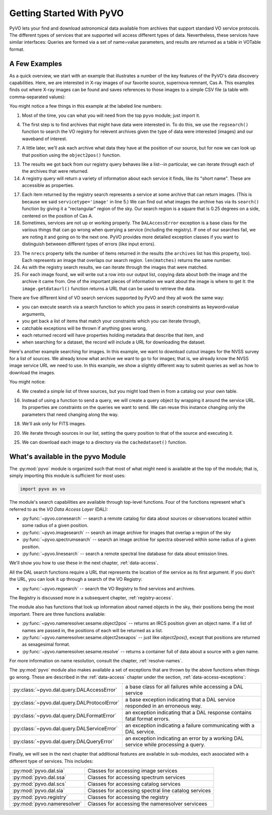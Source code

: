 .. _getting-started:

*************************
Getting Started With PyVO
*************************

PyVO lets your find and download astronomical data available from
archives that support standard VO service protocols.   The different
types of services that are supported will access different types of
data.  Nevertheless, these services have similar interfaces:  Queries
are formed via a set of name=value parameters, and results are
returned as a table in VOTable format.   

.. _getting-started-examples:

==============
A Few Examples
==============

As a quick overview, we start with an example that illustrates a
number of the key features of the PyVO's data discovery capabilities.
Here, we are interested in X-ray images of our favorite source,
supernova remnant, Cas A.  This examples finds out where X-ray images
can be found and saves references to those images to a simple CSV
file (a table with comma-separated values):

.. code-block:: python
   :linenos:

   import pyvo as vo

   # find archives with x-ray images
   archives = vo.regsearch(servicetype='image', waveband='xray')
                           
   # position of my favorite source
   pos = vo.object2pos('Cas A')

   # find images and list in a CSV file
   with open('cas-a.csv', 'w') as csv:
       print >> csv, "Archive short name,Archive title,Image", \
                     "title,format,RA,Dec,URL"
       for arch in archives:
           print "searching %s..." % arch.shortname

           try:
                matches = arch.search(pos=pos, size=0.25)
           except vo.DALAccessError, ex:
                print "Trouble accessing %s archive (%s)"\
                      % (arch.shortname, str(ex))
                continue

           print "...found %d images" % matches.nrecs
           for image in matches:
                print >> csv, ','.join( 
                    (arch.shortname, arch.title, image.title, 
                     str(image.ra), str(image.dec), image.format,
                     image.getdataurl()) )

You might notice a few things in this example at the labeled line
numbers: 

1.  Most of the time, you can what you will need from the top ``pyvo``
    module; just import it.  

4.  The first step is to find archives that might have data were
    interested in.  To do this, we use the ``regsearch()`` function to search
    the VO registry for relevent archives given the type of data were
    interested (images) and our waveband of interest.  

7.  A little later, we'll ask each archive what data they have at the
    position of our source, but for now we can look up that position using
    the ``object2pos()`` function.  

13. The results we got back from our registry query behaves like a
    list--in particular, we can iterate through each of the archives that
    were returned.  

14. A registry query will return a variety of information about each
    service it finds, like its "short name".  These are accessible as
    properties.  

17. Each item returned by the registry search represents a service at
    some archive that can return images.  (This is because we said
    ``servicetype='image'`` in line 5.)  We can find out what images the
    archive has via its ``search()`` function by giving it a "rectangular"
    region of the sky.  Our search region is a square that is 0.25 degrees
    on a side, centered on the position of Cas A.  

18. Sometimes, services are not up or working properly.   The
    ``DALAccessError`` exception is a base class for the various things
    that can go wrong when querying a service (including the registry).
    If one of our searches fail, we are noting it and going on to the next
    one.  PyVO provides more detailed exception classes if you want to
    distinguish betweeen different types of errors (like input errors).  

23. The ``nrecs`` property tells the number of items returned in the
    results (the ``archives`` list has this property, too).  Each
    represents an image that overlaps our search region.  ``len(matches)``
    returns the same number.  

24. As with the registry search results, we can iterate through the
    images that were matched.  

25. For each image found, we will write out a row into our output
    list, copying data about both the image and the archive it came from.
    One of the important pieces of information we want about the image is
    where to get it:  the ``image.getdataurl()`` function returns a URL
    that can be used to retrieve the data.  

There are five different kind of VO search services supported by PyVO 
and they all work the same way:  

* you can execute search via a search function to which you pass in
  search constraints as keyword=value arguments,
* you get back a list of items that match your constraints which you
  can iterate through,
* catchable exceptions will be thrown if anything goes wrong, 
* each returned record will have properties holding metadata that
  describe that item, and 
* when searching for a dataset, the record will include a URL for
  downloading the dataset.  

Here's another example searching for images.  In this example, we want
to download cutout images for the NVSS survey for a list of sources.
We already know what archive we want to go to for images; that is, we
already know the NVSS image service URL we need to use.  In this
example, we show a slightly different way to submit queries as well as
how to download the images. 

.. code-block:: python
   :linenos:

   import pyvo as vo

   # obtain your list of positions from somewhere
   sourcenames = ["ngc4258", "m101", "m51"]
   mysources = {}
   for src in sourcenames:
       mysources[src] = vo.object2pos(src)

   # create an output directory for cutouts
   import os
   if not os.path.exists("NVSSimages"):
       os.mkdir("NVSSimages")

   # setup a query object for NVSS
   nvss = "http://skyview.gsfc.nasa.gov/cgi-bin/vo/sia.pl?survey=nvss&"
   query = vo.sia.SIAQuery(nvss)
   query.size = 0.2                 # degrees
   query.format = 'image/fits'

   for name, pos in mysources.items():
       query.pos = pos
       results=query.execute()
       for image in results:
           print "Downloading %s..." % name
           image.cachedataset(filename="NVSSimages/%s.fits" % name)

You might notice:

4.  We created a simple list of three sources, but you might load them in
    from a catalog our your own table.  

16. Instead of using a function to send a query, we will create a
    query object by wrapping it around the service URL.  Its properties
    are constraints on the queries we want to send.  We can reuse this
    instance changing only the parameters that need changing along the
    way.  

18. We'll ask only for FITS images.

20. We iterate through sources in our list, setting the query
    position to that of the source and executing it.  

25. We can download each image to a directory via the
    ``cachedataset()`` function.  

.. _getting-started-pyvo

===================================
What's available in the pyvo Module
===================================

The :py:mod:`pyvo` module is organized such that most of what might need is
available at the top of the module; that is, simply importing this
module is sufficient for most uses:

.. code-block:: python

   import pyvo as vo

The module's search capabilities are available through top-level
functions.  Four of the functions represent what's referred to as the
*VO Data Access Layer* (DAL):

* :py:func:`~pyvo.conesearch` -- search a remote catalog for data
  about sources or observations located within some radius of a given
  position.  
* :py:func:`~pyvo.imagesearch` -- search an image archive for images
  that overlap a region of the sky
* :py:func:`~pyvo.spectrumsearch` -- search an image archive for spectra
  observed within some radius of a given position.
* :py:func:`~pyvo.linesearch` -- search a remote spectral line database
  for data about emission lines.  

We'll show you how to use these in the next chapter,
:ref:`data-access`.  

All the DAL search functions require a URL that represents the
location of the service as its first argument.  If you don't the URL,
you can look it up through a search of the VO Registry:

* :py:func:`~pyvo.regsearch` -- search the VO Registry to find
  services and archives.  

The Registry is discussed more in a subsequent chapter,
:ref:`registry-access`. 

The module also has functions that look up information about named
objects in the sky, their positions being the most important.  There
are three functions available:

* :py:func:`~pyvo.nameresolver.sesame.object2pos` -- returns an
  IRCS position given an object name.  If a list of names are passed in,
  the positions of each will be returned as a list.  
* :py:func:`~pyvo.nameresolver.sesame.object2sexapos` -- just like
  `object2pos()`, except that positions are returned as sexagesimal
  format.  
* :py:func:`~pyvo.nameresolver.sesame.resolve` -- returns a container
  full of data about a source with a gien name.  

For more information on name resolution, consult the chapter,
:ref:`resolve-names`.  

The :py:mod:`pyvo` module also makes available a set of exceptions
that are thrown by the above functions when things go wrong.  These
are described in the :ref:`data-access` chapter under the section,
:ref:`data-access-exceptions`: 

============================================  ===================================================================================
:py:class:`~pyvo.dal.query.DALAccessError`    a base class for all failures while accessing a DAL service
:py:class:`~pyvo.dal.query.DALProtocolError`  a base exception indicating that a DAL service responded in an erroneous way.  
:py:class:`~pyvo.dal.query.DALFormatError`    an exception indicating that a DAL response contains fatal format errors.
:py:class:`~pyvo.dal.query.DALServiceError`   an exception indicating a failure communicating with a DAL service.
:py:class:`~pyvo.dal.query.DALQueryError`     an exception indicating an error by a working DAL service while processing a query.  
============================================  ===================================================================================

.. raw:: html

   <br>

Finally, we will see in the next chapter that additional features are
available in sub-modules, each associated with a different type of
services.  This includes:

===========================  ====================================================
:py:mod:`pyvo.dal.sia`       Classes for accessing image services
:py:mod:`pyvo.dal.ssa`       Classes for accessing spectrum services
:py:mod:`pyvo.dal.scs`       Classes for accessing catalog services
:py:mod:`pyvo.dal.sla`       Classes for accessing spectral line catalog services
:py:mod:`pyvo.registry`      Classes for accessing the registry
:py:mod:`pyvo.nameresolver`  Classes for accessing the nameresolver servicees
===========================  ====================================================
